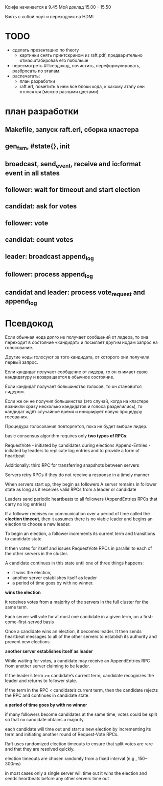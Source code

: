 Конфа начинается в 9.45
Мой доклад 15.00 – 15.50

Взять с собой ноут и переходник на HDMI


* TODO
  - сделать презентацию по theory
    - картинки снять принтскрином из raft.pdf, предварительно отмасштабировав его побольше
  - пересмотреть #Псевдокод, почистить, переформулировать, разбросать по этапам.
  - распечатать:
    - план разработки
    - raft.erl, пометить в нем все блоки кода, к какому этапу они относятся (можно разными цветами)


* план разработки

** Makefile, запуск raft.erl, сборка кластера

** gen_fsm, #state{}, init

** broadcast, send_event, receive and io:format event in all states

** follower: wait for timeout and start election

** candidat: ask for votes

** follower: vote

** candidat: count votes

** leader: broadcast append_log

** follower: process append_log

** candidat and leader: process vote_request and append_log


* Псевдокод

Если обычная нода долго не получает сообщений от лидера, то она переходит в состояние «кандидат»
и посылает другим нодам запрос на голосование.

Другие ноды голосуют за того кандидата, от которого они получили первый запрос.

Если кандидат получает сообщение от лидера, то он снимает свою кандидатуру и возвращается в обычное состояние.

Если кандидат получает большинство голосов, то он становится лидером.

Если же он не получил большинства (это случай, когда на кластере возникли сразу несколько кандидатов и голоса разделились),
то кандидат ждёт случайное время и инициирует новую процедуру госования.

Процедура голосования повторяется, пока не будет выбран лидер.


basic consensus algorithm requires only
**two types of RPCs**:

RequestVote - initiated by candidates during elections
Append-Entries - initiated by leaders to replicate log entries and to provide a form of heartbeat

Additionally: third RPC for transferring snapshots between servers

Servers retry RPCs if they do not receive a response in a timely manner

When servers start up, they begin as followers
A server remains in follower state as long as it receives valid RPCs from a leader or candidate

Leaders send periodic heartbeats to all followers
(AppendEntries RPCs that carry no log entries)

If a follower receives no communication over a period of time
called the **election timeout**, then it assumes there is no viable leader
and begins an election to choose a new leader.

To begin an election, a follower increments its current term
and transitions to candidate state.

It then votes for itself
and issues RequestVote RPCs in parallel to each of the other servers in the cluster.

A candidate continues in this state until one of three things happens:
- it wins the election,
- another server establishes itself as leader
- a period of time goes by with no winner.


**wins the election**

it receives votes from a majority of the servers in the full cluster for the same term.

Each server will vote for at most one candidate in a given term,
on a first-come-first-served basis

Once a candidate wins an election, it becomes leader.
It then sends heartbeat messages to all of the other servers
to establish its authority and prevent new elections.


**another server establishes itself as leader**

While waiting for votes, a candidate may receive an AppendEntries RPC
from another server claiming to be leader.

If the leader’s term >= candidate’s current term,
candidate recognizes the leader
and returns to follower state.

If the term in the RPC < candidate’s current term,
then the candidate rejects the RPC and continues in candidate state.


**a period of time goes by with no winner**

if many followers become candidates at the same time,
votes could be split so that no candidate obtains a majority.

each candidate will time out
and start a new election by incrementing its term
and initiating another round of Request-Vote RPCs.

Raft uses randomized election timeouts to ensure that
split votes are rare and that they are resolved quickly.

election timeouts are
chosen randomly from a fixed interval (e.g., 150–300ms)

in most cases only a single server will time out
it wins the election and sends heartbeats before any other servers time out
